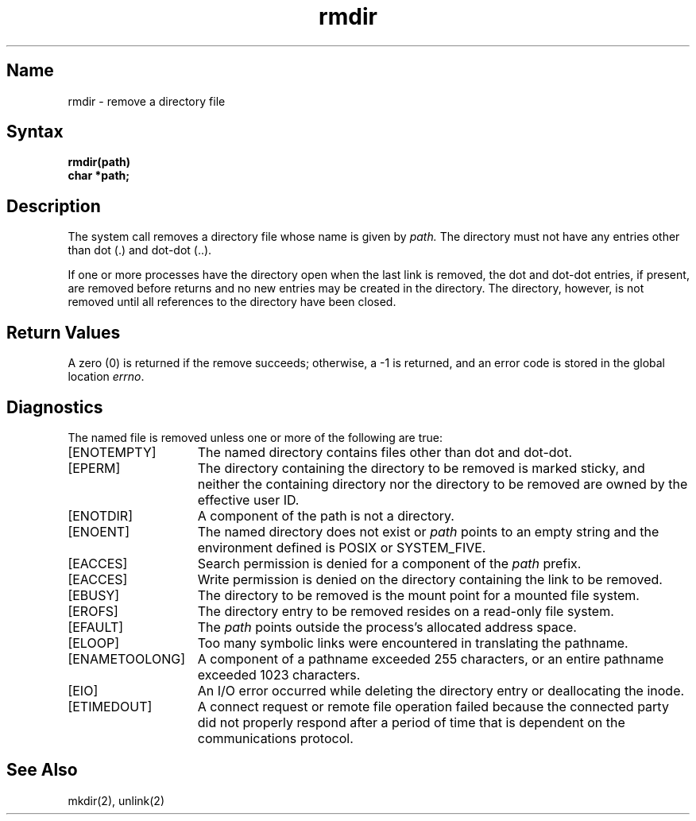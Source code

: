 .\" SCCSID: @(#)rmdir.2	8.1	9/11/90
.TH rmdir 2
.SH Name
rmdir \- remove a directory file
.SH Syntax
.nf
.B rmdir(path)
.B char *path;
.fi
.SH Description
.NXR "rmdir system call"
.NXR "directory" "removing"
The
.PN rmdir
system call
removes a directory file
whose name is given by
.I path.
The directory must not have any entries other
than dot (.) and dot-dot (..).
.PP
If one or more processes have the directory open when the last
link is removed, the dot and dot-dot entries, if present, are
removed before 
.PN rmdir() 
returns and no new entries may be created
in the directory.  The directory, however, is not removed until
all references to the directory have been closed.
.SH Return Values
A zero (0) is returned if the remove succeeds; otherwise, a \-1 is
returned, and an error code is stored in the global location \fIerrno\fP\|.
.SH Diagnostics
The named file is removed unless one or more of the
following are true:
.TP 15
[ENOTEMPTY]
The named directory contains files other than dot and dot-dot. 
.TP 15
[EPERM]
The directory containing the directory to be removed is marked
sticky, and neither the containing directory nor the directory
to be removed are owned by the effective user ID.
.TP 15
[ENOTDIR]
A component of the path is not a directory.
.TP 15
[ENOENT]
The named directory does not exist or
.I path
points to an empty string and the environment defined is POSIX or SYSTEM_FIVE.
.TP 15
[EACCES]
Search permission is denied for a component of the
.I path
prefix.
.TP 15
[EACCES]
Write permission is denied on the directory containing the link
to be removed.
.TP 15
[EBUSY]
The directory to be removed is the mount point for a mounted file system.
.TP 15
[EROFS]
The directory entry to be removed resides on a read-only file system.
.TP 15
[EFAULT]
The
.I path
points outside the process's allocated address space.
.TP 15
[ELOOP]
Too many symbolic links were encountered in translating the pathname.
.TP 15
[ENAMETOOLONG]
A component of a pathname exceeded 255 characters, or an entire
pathname exceeded 1023 characters.
.TP 15
[EIO]
An I/O error occurred while deleting the directory entry or
deallocating the inode.
.TP
[ETIMEDOUT]
A connect request or remote file operation failed because the connected party
did not properly respond after a period of time that is dependent
on the communications protocol.
.SH See Also
mkdir(2), unlink(2)
